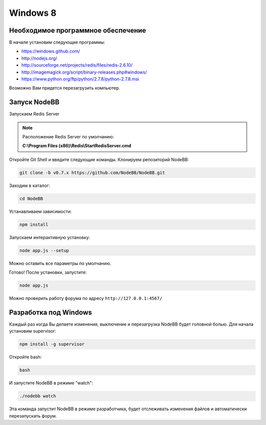 Windows 8
==========

Необходимое программное обеспечение
---------------------------------------

В начале установим следующие программы:

* https://windows.github.com/
* http://nodejs.org/
* http://sourceforge.net/projects/redis/files/redis-2.6.10/
* http://imagemagick.org/script/binary-releases.php#windows/
* https://www.python.org/ftp/python/2.7.8/python-2.7.8.msi

Возможно Вам придется перезагрузить компьютер.

Запуск NodeBB
---------------------

Запускаем Redis Server

.. note::

	Расположение Redis Server по умолчанию:

	**C:\\Program Files (x86)\\Redis\\StartRedisServer.cmd**

Откройте Git Shell и введите следующие команды. Клонируем репозиторий NodeBB:

.. code:: bash

    git clone -b v0.7.x https://github.com/NodeBB/NodeBB.git

Заходим в каталог: 

.. code:: bash

    cd NodeBB

Устанавливаем зависимости:

.. code:: bash

    npm install

Запускаем интерактивную установку:

.. code:: bash

    node app.js --setup

Можно оставить все параметры по умолчанию.

Готово! После установки, запустите: 

.. code:: bash

    node app.js

Можно проверить работу форума по адресу ``http://127.0.0.1:4567/``


Разработка под  Windows
-------------------------

Каждый раз когда Вы делаете изменения, выключение и перезагрузка NodeBB будет головной болью. Для начала установим supervisor:

.. code:: bash

    npm install -g supervisor

Откройте bash:

.. code:: bash

    bash

И запустите NodeBB в режиме "watch":

.. code:: bash

    ./nodebb watch

Эта команда запустит NodeBB в режиме разработчика, будет отслеживать изменения файлов и автоматически перезапускать форум.
